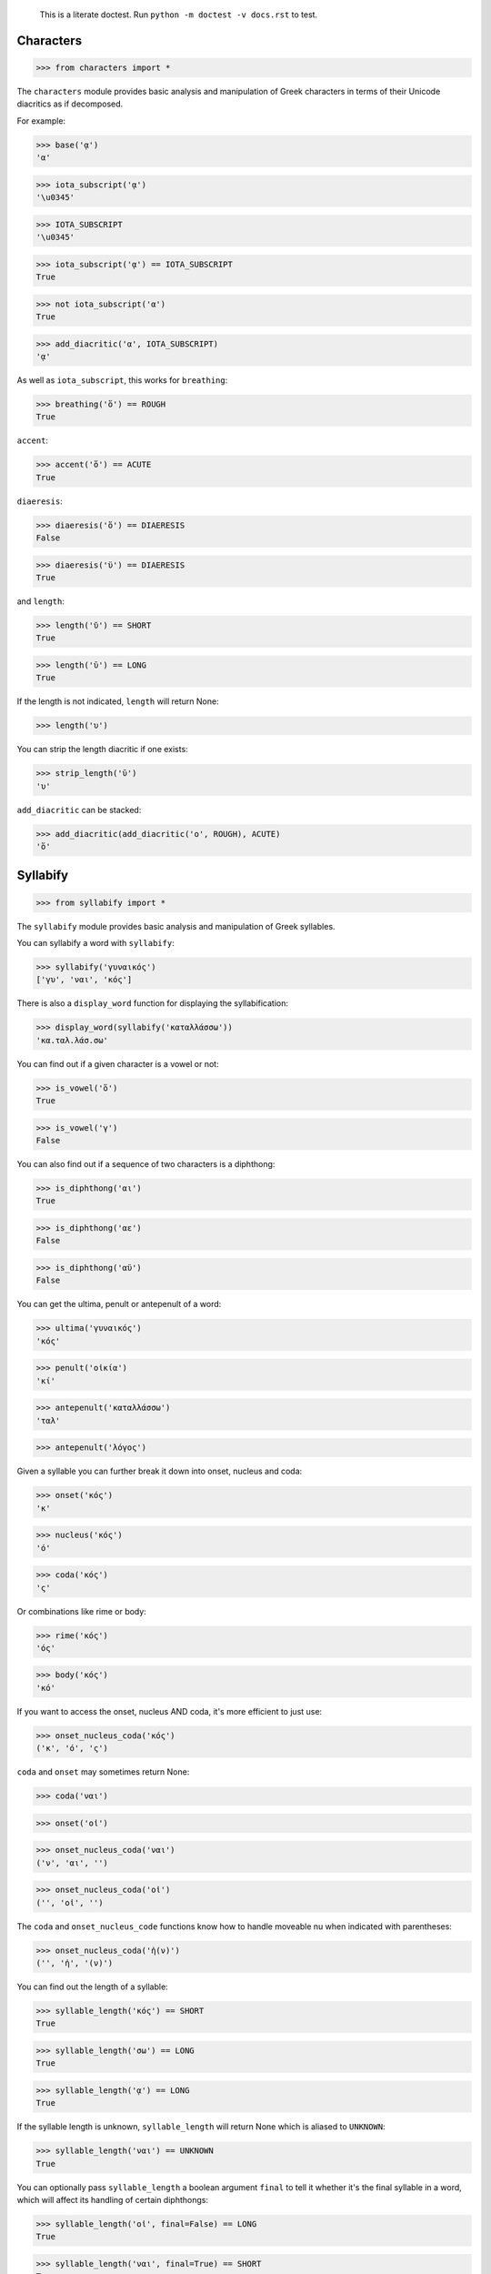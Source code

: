 
    This is a literate doctest.
    Run ``python -m doctest -v docs.rst`` to test.


Characters
==========

>>> from characters import *

The ``characters`` module provides basic analysis and manipulation of Greek
characters in terms of their Unicode diacritics as if decomposed.

For example:

>>> base('ᾳ')
'α'

>>> iota_subscript('ᾳ')
'\u0345'

>>> IOTA_SUBSCRIPT
'\u0345'

>>> iota_subscript('ᾳ') == IOTA_SUBSCRIPT
True

>>> not iota_subscript('α')
True

>>> add_diacritic('α', IOTA_SUBSCRIPT)
'ᾳ'


As well as ``iota_subscript``, this works for ``breathing``:

>>> breathing('ὅ') == ROUGH
True


``accent``:

>>> accent('ὅ') == ACUTE
True


``diaeresis``:

>>> diaeresis('ὅ') == DIAERESIS
False

>>> diaeresis('ϋ') == DIAERESIS
True


and ``length``:

>>> length('ῠ') == SHORT
True

>>> length('ῡ') == LONG
True

If the length is not indicated, ``length`` will return None:

>>> length('υ')


You can strip the length diacritic if one exists:

>>> strip_length('ῡ')
'υ'


``add_diacritic`` can be stacked:

>>> add_diacritic(add_diacritic('ο', ROUGH), ACUTE)
'ὅ'


Syllabify
=========

>>> from syllabify import *

The ``syllabify`` module provides basic analysis and manipulation of Greek
syllables.


You can syllabify a word with ``syllabify``:

>>> syllabify('γυναικός')
['γυ', 'ναι', 'κός']


There is also a ``display_word`` function for displaying the syllabification:

>>> display_word(syllabify('καταλλάσσω'))
'κα.ταλ.λάσ.σω'


You can find out if a given character is a vowel or not:

>>> is_vowel('ὅ')
True

>>> is_vowel('γ')
False


You can also find out if a sequence of two characters is a diphthong:

>>> is_diphthong('αι')
True

>>> is_diphthong('αε')
False

>>> is_diphthong('αϋ')
False


You can get the ultima, penult or antepenult of a word:

>>> ultima('γυναικός')
'κός'

>>> penult('οἰκία')
'κί'

>>> antepenult('καταλλάσσω')
'ταλ'

>>> antepenult('λόγος')


Given a syllable you can further break it down into onset, nucleus and coda:

>>> onset('κός')
'κ'

>>> nucleus('κός')
'ό'

>>> coda('κός')
'ς'

Or combinations like rime or body:

>>> rime('κός')
'ός'

>>> body('κός')
'κό'

If you want to access the onset, nucleus AND coda, it's more efficient to just
use:

>>> onset_nucleus_coda('κός')
('κ', 'ό', 'ς')

``coda`` and ``onset`` may sometimes return None:

>>> coda('ναι')

>>> onset('οἰ')

>>> onset_nucleus_coda('ναι')
('ν', 'αι', '')

>>> onset_nucleus_coda('οἰ')
('', 'οἰ', '')


The ``coda`` and ``onset_nucleus_code`` functions know how to handle moveable
nu when indicated with parentheses:

>>> onset_nucleus_coda('ἠ(ν)')
('', 'ἠ', '(ν)')


You can find out the length of a syllable:

>>> syllable_length('κός') == SHORT
True

>>> syllable_length('σω') == LONG
True

>>> syllable_length('ᾳ') == LONG
True

If the syllable length is unknown, ``syllable_length`` will return None which
is aliased to ``UNKNOWN``:

>>> syllable_length('ναι') == UNKNOWN
True


You can optionally pass ``syllable_length`` a boolean argument ``final`` to
tell it whether it's the final syllable in a word, which will affect its
handling of certain diphthongs:

>>> syllable_length('οἰ', final=False) == LONG
True

>>> syllable_length('ναι', final=True) == SHORT
True

>>> syllable_length('ναι', final=False) == LONG
True


You can extract the accent of a syllable with ``syllable_accent``:

>>> syllable_accent('κός') == ACUTE
True

>>> syllable_accent('ναι') is None
True

>>> syllable_accent('φῶς') == CIRCUMFLEX
True


You can also test the accentuation class of a word:

>>> oxytone('θεός')
True

>>> paroxytone('λόγος')
True

>>> proparoxytone('κύριος')
True

>>> perispomenon('θεοῦ')
True

>>> properispomenon('δοῦλος')
True

>>> barytone('λόγος')
True


Finally, there are two experimental functions ``morae`` and ``contonation``:

>>> morae('γυναικός')
['u', 'mm', 'M']

>>> morae('θεός')
['m', 'M']

>>> morae('λόγος')
['M', 'm']

>>> morae('κύριος')
['U', 'u', 'm']

>>> morae('θεοῦ')
['m', 'Mm']

>>> morae('δοῦλος')
['Mm', 'm']


>>> contonation('ἀγαθός')
[3]

>>> contonation('ψυχή')
[2]

>>> contonation('ἀγαθοῦ')
[3]

>>> contonation('νόμος')
[1, 2]

>>> contonation('νόμου')
[1, 2]

>>> contonation('πεῖραι')
[1]

>>> contonation('πείραις')
[1, 2]

>>> contonation('ἄνθρωπε')
[1, 2]


Accentuation
============

>>> from accentuation import *

The ``accentuation`` module uses the two modules above to analyze and
manipulate the accentuation of Greek words.


Firstly, the ``syllable_add_accent`` adds the given accent to a syllable:

>>> syllable_add_accent('κος', ACUTE)
'κός'

>>> syllable_add_accent('ος', ACUTE)
'ός'

>>> syllable_add_accent('ου', CIRCUMFLEX)
'οῦ'

>>> syllable_add_accent('φως', CIRCUMFLEX)
'φῶς'


>>> make_oxytone('θεος')
'θεός'

This is the same as:

>>> add_accent(syllabify('θεος'), OXYTONE)
'θεός'


The module also provides:

>>> make_paroxytone('λογος')
'λόγος'

>>> make_proparoxytone('κυριος')
'κύριος'

>>> make_perispomenon('θεου')
'θεοῦ'

>>> make_properispomenon('δουλος')
'δοῦλος'


Given a syllabification, ``possible_accentuations`` will give the possible
accentuations given the general rules of Greek accentuation:

>>> s = syllabify('εγινωσκου')
>>> for accent_class in possible_accentuations(s):
...     print(add_accent(s, accent_class))
εγινώσκου
εγινωσκού
εγινωσκοῦ


The ``recessive`` function will find the most recessive possible accent:

>>> recessive('εγινωσκον')
'εγίνωσκον'

>>> recessive('εγινωσκου')
'εγινώσκου'

>>> strip_length(recessive('δεικνυς'))
'δεῖκνυς'

>>> strip_length(recessive('δεικνῠς'))
'δεῖκνυς'

>>> strip_length(recessive('δεικνῡς'))
'δείκνυς'


The ``persistent`` function will try to persist the accent from the given form:

>>> persistent('λογος', 'λόγος')
'λόγος'

>>> persistent('λογου', 'λόγος')
'λόγου'

>>> persistent('λογῳ', 'λόγος')
'λόγῳ'

>>> persistent('λογον', 'λόγος')
'λόγον'

>>> persistent('λογε', 'λόγος')
'λόγε'

>>> persistent('λογοι', 'λόγος')
'λόγοι'

>>> persistent('λογων', 'λόγος')
'λόγων'

>>> persistent('λογοις', 'λόγος')
'λόγοις'

>>> persistent('λογους', 'λόγος')
'λόγους'


>>> persistent('ἀνθρωπος', 'ἄνθρωπος')
'ἄνθρωπος'

>>> persistent('ἀνθρωπου', 'ἄνθρωπος', 'G')
'ἀνθρώπου'

>>> persistent('ἀνθρωπῳ', 'ἄνθρωπος', 'D')
'ἀνθρώπῳ'

>>> persistent('ἀνθρωπον', 'ἄνθρωπος')
'ἄνθρωπον'

>>> persistent('ἀνθρωπε', 'ἄνθρωπος')
'ἄνθρωπε'

>>> persistent('ἀνθρωποι', 'ἄνθρωπος')
'ἄνθρωποι'

>>> persistent('ἀνθρωπων', 'ἄνθρωπος', 'G', 'P')
'ἀνθρώπων'

>>> persistent('ἀνθρωποις', 'ἄνθρωπος', 'D')
'ἀνθρώποις'

>>> persistent('ἀνθρωπους', 'ἄνθρωπος')
'ἀνθρώπους'

>>> persistent('ἀγαθος', 'ἀγαθός')
'ἀγαθός'

>>> persistent('ἀγαθου', 'ἀγαθός', 'G')
'ἀγαθοῦ'

>>> persistent('ἀγαθῳ', 'ἀγαθός', 'D')
'ἀγαθῷ'

>>> persistent('ἀγαθον', 'ἀγαθός')
'ἀγαθόν'

>>> persistent('ἀγαθε', 'ἀγαθός')
'ἀγαθέ'

>>> persistent('ἀγαθοι', 'ἀγαθός')
'ἀγαθοί'

>>> persistent('ἀγαθων', 'ἀγαθός', 'G', 'P')
'ἀγαθῶν'

>>> persistent('ἀγαθοις', 'ἀγαθός', 'D')
'ἀγαθοῖς'

>>> persistent('ἀγαθους', 'ἀγαθός')
'ἀγαθούς'

>>> persistent('γνωμη', 'γνώμη')
'γνώμη'

>>> persistent('γνωμης', 'γνώμη', 'G')
'γνώμης'

>>> persistent('γνωμῃ', 'γνώμη', 'D')
'γνώμῃ'

>>> persistent('γνωμην', 'γνώμη')
'γνώμην'

>>> persistent('γνωμη', 'γνώμη')
'γνώμη'

>>> persistent('γνωμαι', 'γνώμη')
'γνῶμαι'

>>> persistent('γνωμων', 'γνώμη', 'G', 'P')
'γνωμῶν'

>>> persistent('γνωμαις', 'γνώμη', 'D')
'γνώμαις'

>>> persistent('γνωμᾱς', 'γνώμη')
'γνώμᾱς'

>>> persistent('ἀξιᾱ', 'ἄξιος')
'ἀξίᾱ'

>>> persistent('ἀξιᾱς', 'ἄξιος', 'G')
'ἀξίᾱς'

>>> persistent('ἀξιᾳ', 'ἄξιος', 'D')
'ἀξίᾳ'

>>> persistent('ἀξιᾱν', 'ἄξιος')
'ἀξίᾱν'

>>> persistent('ἀξιᾱ', 'ἄξιος')
'ἀξίᾱ'

>>> persistent('ἀξιαι', 'ἄξιος')
'ἄξιαι'

>>> persistent('ἀξιων', 'ἄξιος', 'G', 'P')
'ἀξίων'

>>> persistent('ἀξιαις', 'ἄξιος', 'D')
'ἀξίαις'

>>> persistent('ἀξιᾱς', 'ἄξιος')
'ἀξίᾱς'


>>> persistent('φυλαξ', 'φύλαξ', declension=3)
'φύλαξ'

>>> persistent('φυλακος', 'φύλαξ', 'G', declension=3)
'φύλακος'

>>> persistent('φυλακῐ', 'φύλαξ', 'D', declension=3)
'φύλακῐ'

>>> persistent('φυλακᾰ', 'φύλαξ', declension=3)
'φύλακᾰ'

>>> persistent('φυλακες', 'φύλαξ', declension=3)
'φύλακες'

>>> persistent('φυλακων', 'φύλαξ', 'G', 'P', declension=3)
'φυλάκων'

>>> persistent('φυλαξῐ', 'φύλαξ', 'D', declension=3)
'φύλαξῐ'

>>> persistent('φυλακᾰς', 'φύλαξ', declension=3)
'φύλακᾰς'


>>> persistent('κλωψ', 'κλώψ', declension=3)
'κλώψ'

>>> persistent('κλωπος', 'κλώψ', 'G', declension=3)
'κλωπός'

>>> strip_length(persistent('κλωπῐ', 'κλώψ', 'D', declension=3))
'κλωπί'

>>> persistent('κλωπᾰ', 'κλώψ', declension=3)
'κλῶπᾰ'

>>> persistent('κλωπες', 'κλώψ', declension=3)
'κλῶπες'

>>> persistent('κλωπων', 'κλώψ', 'G', 'P', declension=3)
'κλωπῶν'

>>> strip_length(persistent('κλωψῐ', 'κλώψ', case='D', declension=3))
'κλωψί'

>>> persistent('κλωπᾰς', 'κλώψ', declension=3)
'κλῶπᾰς'


>>> persistent('χαρις', 'χάρις', declension=3)
'χάρις'

>>> persistent('χαριτος', 'χάρις', 'G', declension=3)
'χάριτος'

>>> persistent('χαριτῐ', 'χάρις', 'D', declension=3)
'χάριτῐ'

>>> persistent('χαριν', 'χάρις', declension=3)
'χάριν'

>>> persistent('χαρι', 'χάρις', declension=3)
'χάρι'

>>> persistent('χαριτες', 'χάρις', declension=3)
'χάριτες'

>>> persistent('χαριτων', 'χάρις', 'G', 'P', declension=3)
'χαρίτων'

>>> persistent('χαρισῐ', 'χάρις', 'D', declension=3)
'χάρισῐ'

>>> persistent('χαριτᾰς', 'χάρις', declension=3)
'χάριτᾰς'


>>> persistent('μελας', 'μέλας', declension=3)
'μέλας'

>>> persistent('μελανος', 'μέλας', 'G', declension=3)
'μέλανος'

>>> persistent('μελαινᾰ', 'μέλας', declension=3)
'μέλαινᾰ'

>>> persistent('μελαινης', 'μέλας', 'G', declension=3)
'μελαίνης'

>>> persistent('μελαινῃ', 'μέλας', 'D', declension=3)
'μελαίνῃ'

>>> persistent('μελαινᾰν', 'μέλας', declension=3)
'μέλαινᾰν'

>>> persistent('μελαινων', 'μέλας', 'G', 'P', 'F', pos='A', declension=3)
'μελαινῶν'
